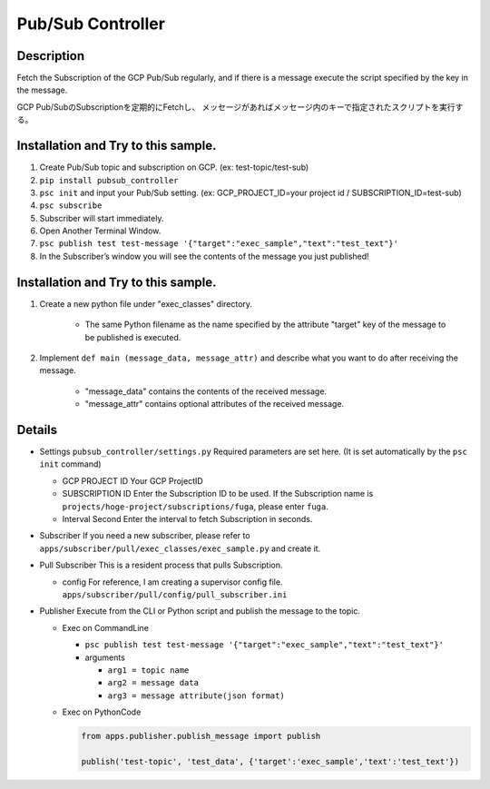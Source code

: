 Pub/Sub Controller
==================

Description
-----------

Fetch the Subscription of the GCP Pub/Sub regularly, and if there is a
message execute the script specified by the key in the message.


GCP Pub/SubのSubscriptionを定期的にFetchし、
メッセージがあればメッセージ内のキーで指定されたスクリプトを実行する。

Installation and Try to this sample.
------------------------------------

#. Create Pub/Sub topic and subscription on GCP. (ex: test-topic/test-sub)
#. ``pip install pubsub_controller``
#. ``psc init`` and input your Pub/Sub setting. (ex: GCP_PROJECT_ID=your project id / SUBSCRIPTION_ID=test-sub)
#. ``psc subscribe``
#. Subscriber will start immediately.
#. Open Another Terminal Window.
#. ``psc publish test test-message '{"target":"exec_sample","text":"test_text"}'``
#. In the Subscriber’s window you will see the contents of the message you just published!

Installation and Try to this sample.
------------------------------------

1. Create a new python file under "exec_classes" directory.

    - The same Python filename as the name specified by the attribute "target" key of the message to be published is executed.

2. Implement ``def main (message_data, message_attr)`` and describe what you want to do after receiving the message.

    - "message_data" contains the contents of the received message.
    - "message_attr" contains optional attributes of the received message.

Details
-------

-  Settings ``pubsub_controller/settings.py`` Required parameters are
   set here. (It is set automatically by the ``psc init`` command)

   -  GCP PROJECT ID Your GCP ProjectID
   -  SUBSCRIPTION ID Enter the Subscription ID to be used. If the
      Subscription name is ``projects/hoge-project/subscriptions/fuga``,
      please enter ``fuga``.
   -  Interval Second Enter the interval to fetch Subscription in
      seconds.

-  Subscriber If you need a new subscriber, please refer to
   ``apps/subscriber/pull/exec_classes/exec_sample.py`` and create it.

-  Pull Subscriber This is a resident process that pulls Subscription.

   -  config For reference, I am creating a supervisor config file.
      ``apps/subscriber/pull/config/pull_subscriber.ini``

-  Publisher Execute from the CLI or Python script and publish the
   message to the topic.

   -  Exec on CommandLine

      - ``psc publish test test-message '{"target":"exec_sample","text":"test_text"}'``

      -  arguments

         -  ``arg1 = topic name``
         -  ``arg2 = message data``
         -  ``arg3 = message attribute(json format)``

   -  Exec on PythonCode

      .. code-block:: python

         from apps.publisher.publish_message import publish

         publish('test-topic', 'test_data', {'target':'exec_sample','text':'test_text'})
